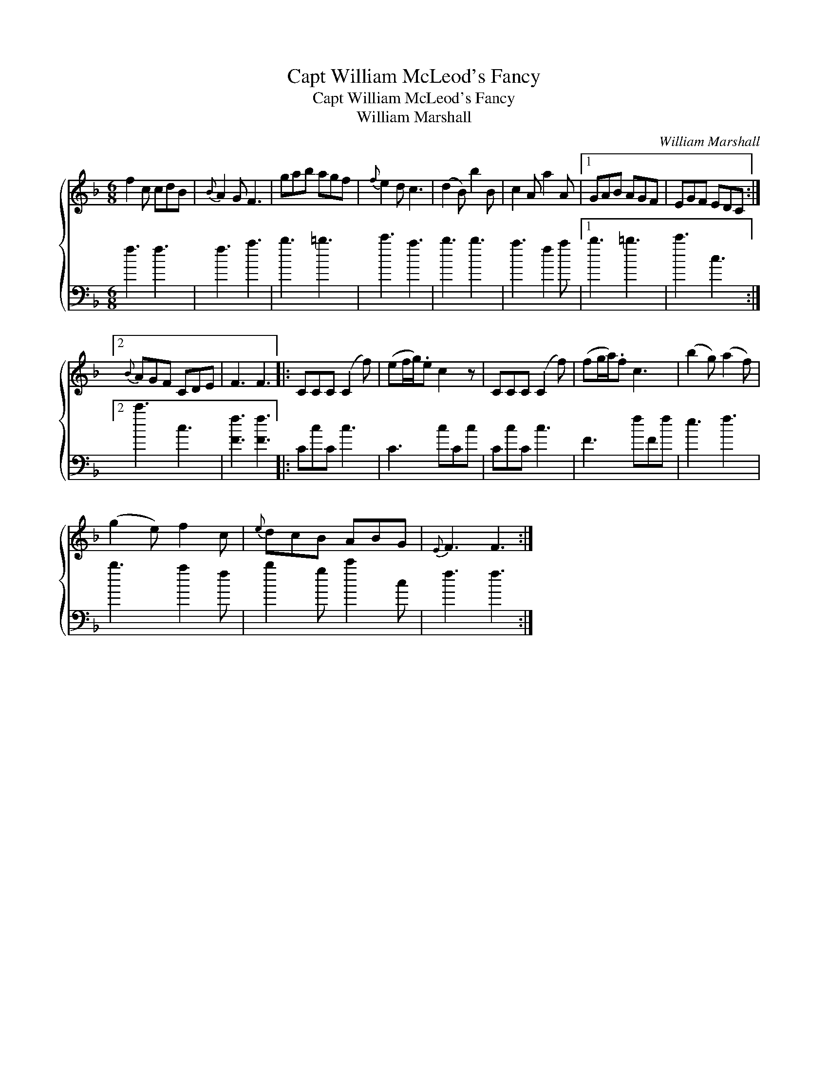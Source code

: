 X:1
T:Capt William McLeod's Fancy
T:Capt William McLeod's Fancy
T:William Marshall
C:William Marshall
%%score { 1 2 }
L:1/8
M:6/8
K:F
V:1 treble 
V:2 bass 
V:1
 f2 c cdB |{B} A2 G F3 | gab agf |{f} e2 d c3 | (d2 B) b2 B | c2 A a2 A |1 GAB AGF | EGF EDC :|2 %8
{B} AGF CDE | F3 F3 |: CCC (C2 f) | (ef/g/).e c2 z | CCC (C2 f) | (fg/a/).f c3 | (b2 g) (a2 f) | %15
 (g2 e) f2 c |{e} dcB ABG |{E} F3 F3 :| %18
V:2
 f3 f3 | f3 a3 | b3 =b3 | c'3 a3 | b3 b3 | a3 f2 a |1 b3 =b3 | c'3 c3 :|2 c'3 c3 | [Ff]3 [Ff]3 |: %10
 CcC c3 | C3 cCc | CcC c3 | F3 fFf | e3 f3 | b3 a2 f | b2 g c'2 c | f3 f3 :| %18


